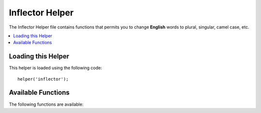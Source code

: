 ################
Inflector Helper
################

The Inflector Helper file contains functions that permits you to change
**English** words to plural, singular, camel case, etc.

.. contents::
  :local:

.. raw:: html

  <div class="custom-index container"></div>

Loading this Helper
===================

This helper is loaded using the following code::

	helper('inflector');

Available Functions
===================

The following functions are available:


.. php:function:: singular($string)

	:param	string	$string: Input string
	:returns:	A singular word
	:rtype:	string

	Changes a plural word to singular. Example::

		echo singular('dogs'); // Prints 'dog'

.. php:function:: plural($string)

	:param	string	$string: Input string
	:returns:	A plural word
	:rtype:	string

	Changes a singular word to plural. Example::

		echo plural('dog'); // Prints 'dogs'

.. php:function:: camelize($string)

	:param	string	$string: Input string
	:returns:	Camelized string
	:rtype:	string

	Changes a string of words separated by spaces or underscores to camel
	case. Example::

		echo camelize('my_dog_spot'); // Prints 'myDogSpot'

.. php:function:: underscore($string)

	:param	string	$string: Input string
	:returns:	String containing underscores instead of spaces
	:rtype:	string

	Takes multiple words separated by spaces and underscores them.
	Example::

		echo underscore('my dog spot'); // Prints 'my_dog_spot'

.. php:function:: humanize($string[, $separator = '_'])

	:param	string	$string: Input string
	:param	string	$separator: Input separator
	:returns:	Humanized string
	:rtype:	string

	Takes multiple words separated by underscores and adds spaces between
	them. Each word is capitalized.

	Example::

		echo humanize('my_dog_spot'); // Prints 'My Dog Spot'

	To use dashes instead of underscores::

		echo humanize('my-dog-spot', '-'); // Prints 'My Dog Spot'

.. php:function:: is_countable($word)

	:param	string	$word: Input string
	:returns:	TRUE if the word is countable or FALSE if not
	:rtype:	bool

	Checks if the given word has a plural version. Example::

		is_countable('equipment'); // Returns FALSE

.. php:function:: dasherize($string)

	:param	string	$string: Input string
	:returns:	Dasherized string
	:rtype:	string

	Replaces underscores with dashes in the string. Example::

		dasherize('hello_world'); // Returns 'hello-world'

.. php:function:: ordinal($integer)

	:param	int	$integer: The integer to determine the suffix
	:returns:	Ordinal suffix
	:rtype:	string

	Returns the suffix that should be added to a 
	number to denote the position such as 
	1st, 2nd, 3rd, 4th. Example::

		ordinal(1); // Returns 'st'

.. php:function:: ordinalize($integer)

	:param	int	$integer: The integer to ordinalize
	:returns:	Ordinalized integer
	:rtype:	string

	Turns a number into an ordinal string used 
	to denote the position such as 1st, 2nd, 3rd, 4th. 
	Example::

		ordinal(1); // Returns '1st'